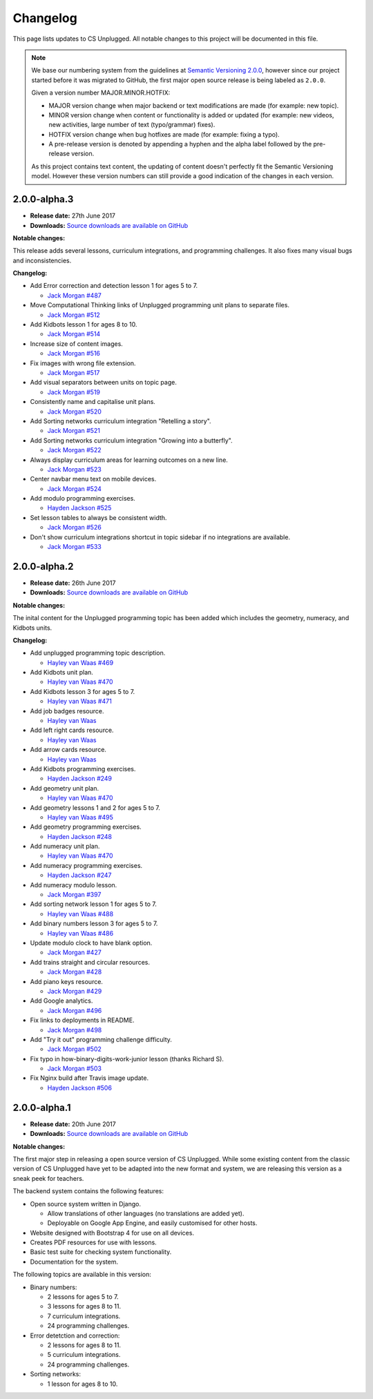 Changelog
##############################################################################

This page lists updates to CS Unplugged.
All notable changes to this project will be documented in this file.

.. note ::

  We base our numbering system from the guidelines at `Semantic Versioning 2.0.0`_,
  however since our project started before it was migrated to GitHub, the first
  major open source release is being labeled as ``2.0.0``.

  Given a version number MAJOR.MINOR.HOTFIX:

  - MAJOR version change when major backend or text modifications are made
    (for example: new topic).
  - MINOR version change when content or functionality is added or updated (for
    example: new videos, new activities, large number of text (typo/grammar) fixes).
  - HOTFIX version change when bug hotfixes are made (for example: fixing a typo).
  - A pre-release version is denoted by appending a hyphen and the alpha label
    followed by the pre-release version.

  As this project contains text content, the updating of content doesn't perfectly
  fit the Semantic Versioning model. However these version numbers can still
  provide a good indication of the changes in each version.

2.0.0-alpha.3
==============================================================================

- **Release date:** 27th June 2017
- **Downloads:** `Source downloads are available on GitHub`_

**Notable changes:**

This release adds several lessons, curriculum integrations, and programming challenges.
It also fixes many visual bugs and inconsistencies.

**Changelog:**

- Add Error correction and detection lesson 1 for ages 5 to 7.

  - `Jack Morgan`_ `#487 <https://github.com/uccser/cs-unplugged/issues/487>`_

- Move Computational Thinking links of Unplugged programming unit plans to separate files.

  - `Jack Morgan`_ `#512 <https://github.com/uccser/cs-unplugged/issues/512>`_

- Add Kidbots lesson 1 for ages 8 to 10.

  - `Jack Morgan`_ `#514 <https://github.com/uccser/cs-unplugged/issues/514>`_

- Increase size of content images.

  - `Jack Morgan`_ `#516 <https://github.com/uccser/cs-unplugged/issues/516>`_

- Fix images with wrong file extension.

  - `Jack Morgan`_ `#517 <https://github.com/uccser/cs-unplugged/issues/517>`_

- Add visual separators between units on topic page.

  - `Jack Morgan`_ `#519 <https://github.com/uccser/cs-unplugged/issues/519>`_

- Consistently name and capitalise unit plans.

  - `Jack Morgan`_ `#520 <https://github.com/uccser/cs-unplugged/issues/520>`_

- Add Sorting networks curriculum integration "Retelling a story".

  - `Jack Morgan`_ `#521 <https://github.com/uccser/cs-unplugged/issues/521>`_

- Add Sorting networks curriculum integration "Growing into a butterfly".

  - `Jack Morgan`_ `#522 <https://github.com/uccser/cs-unplugged/issues/522>`_

- Always display curriculum areas for learning outcomes on a new line.

  - `Jack Morgan`_ `#523 <https://github.com/uccser/cs-unplugged/issues/523>`_

- Center navbar menu text on mobile devices.

  - `Jack Morgan`_ `#524 <https://github.com/uccser/cs-unplugged/issues/524>`_

- Add modulo programming exercises.

  - `Hayden Jackson`_ `#525 <https://github.com/uccser/cs-unplugged/issues/525>`_

- Set lesson tables to always be consistent width.

  - `Jack Morgan`_ `#526 <https://github.com/uccser/cs-unplugged/issues/526>`_

- Don't show curriculum integrations shortcut in topic sidebar if no integrations are available.

  - `Jack Morgan`_ `#533 <https://github.com/uccser/cs-unplugged/issues/533>`_

2.0.0-alpha.2
==============================================================================

- **Release date:** 26th June 2017
- **Downloads:** `Source downloads are available on GitHub`_

**Notable changes:**

The inital content for the Unplugged programming topic has been added which
includes the geometry, numeracy, and Kidbots units.

**Changelog:**

- Add unplugged programming topic description.

  - `Hayley van Waas`_ `#469`_

- Add Kidbots unit plan.

  - `Hayley van Waas`_ `#470`_

- Add Kidbots lesson 3 for ages 5 to 7.

  - `Hayley van Waas`_ `#471`_

- Add job badges resource.

  - `Hayley van Waas`_

- Add left right cards resource.

  - `Hayley van Waas`_

- Add arrow cards resource.

  - `Hayley van Waas`_

- Add Kidbots programming exercises.

  - `Hayden Jackson`_ `#249`_

- Add geometry unit plan.

  - `Hayley van Waas`_ `#470`_

- Add geometry lessons 1 and 2 for ages 5 to 7.

  - `Hayley van Waas`_ `#495`_

- Add geometry programming exercises.

  - `Hayden Jackson`_ `#248`_

- Add numeracy unit plan.

  - `Hayley van Waas`_ `#470`_

- Add numeracy programming exercises.

  - `Hayden Jackson`_ `#247`_

- Add numeracy modulo lesson.

  - `Jack Morgan`_ `#397`_

- Add sorting network lesson 1 for ages 5 to 7.

  - `Hayley van Waas`_ `#488`_

- Add binary numbers lesson 3 for ages 5 to 7.

  - `Hayley van Waas`_ `#486`_

- Update modulo clock to have blank option.

  - `Jack Morgan`_ `#427`_

- Add trains straight and circular resources.

  - `Jack Morgan`_ `#428`_

- Add piano keys resource.

  - `Jack Morgan`_ `#429`_

- Add Google analytics.

  - `Jack Morgan`_ `#496`_

- Fix links to deployments in README.

  - `Jack Morgan`_ `#498`_

- Add "Try it out" programming challenge difficulty.

  - `Jack Morgan`_ `#502`_

- Fix typo in how-binary-digits-work-junior lesson (thanks Richard S).

  - `Jack Morgan`_ `#503`_

- Fix Nginx build after Travis image update.

  - `Hayden Jackson`_ `#506`_


2.0.0-alpha.1
==============================================================================

- **Release date:** 20th June 2017
- **Downloads:** `Source downloads are available on GitHub`_

**Notable changes:**

The first major step in releasing a open source version of CS Unplugged.
While some existing content from the classic version of CS Unplugged have yet
to be adapted into the new format and system, we are releasing this version as
a sneak peek for teachers.

The backend system contains the following features:

- Open source system written in Django.

  - Allow translations of other languages (no translations are added yet).
  - Deployable on Google App Engine, and easily customised for other hosts.

- Website designed with Bootstrap 4 for use on all devices.
- Creates PDF resources for use with lessons.
- Basic test suite for checking system functionality.
- Documentation for the system.

The following topics are available in this version:

- Binary numbers:

  - 2 lessons for ages 5 to 7.
  - 3 lessons for ages 8 to 11.
  - 7 curriculum integrations.
  - 24 programming challenges.

- Error detetction and correction:

  - 2 lessons for ages 8 to 11.
  - 5 curriculum integrations.
  - 24 programming challenges.

- Sorting networks:

  - 1 lesson for ages 8 to 10.

.. _Semantic Versioning 2.0.0: http://semver.org/spec/v2.0.0.html
.. _Source downloads are available on GitHub: https://github.com/uccser/cs-unplugged/releases
.. _Hayley van Waas: https://github.com/hayleyavw
.. _#469: https://github.com/uccser/cs-unplugged/issues/469
.. _#470: https://github.com/uccser/cs-unplugged/issues/470
.. _#471: https://github.com/uccser/cs-unplugged/issues/471
.. _Hayden Jackson: https://github.com/ravenmaster001
.. _#249: https://github.com/uccser/cs-unplugged/issues/249
.. _#495: https://github.com/uccser/cs-unplugged/issues/495
.. _#248: https://github.com/uccser/cs-unplugged/issues/248
.. _#247: https://github.com/uccser/cs-unplugged/issues/247
.. _Jack Morgan: https://github.com/JackMorganNZ
.. _#397: https://github.com/uccser/cs-unplugged/issues/397
.. _#488: https://github.com/uccser/cs-unplugged/issues/488
.. _#486: https://github.com/uccser/cs-unplugged/issues/486
.. _#427: https://github.com/uccser/cs-unplugged/issues/427
.. _#428: https://github.com/uccser/cs-unplugged/issues/428
.. _#429: https://github.com/uccser/cs-unplugged/issues/429
.. _#496: https://github.com/uccser/cs-unplugged/issues/496
.. _#498: https://github.com/uccser/cs-unplugged/issues/498
.. _#502: https://github.com/uccser/cs-unplugged/issues/502
.. _#503: https://github.com/uccser/cs-unplugged/issues/503
.. _#506: https://github.com/uccser/cs-unplugged/issues/506
